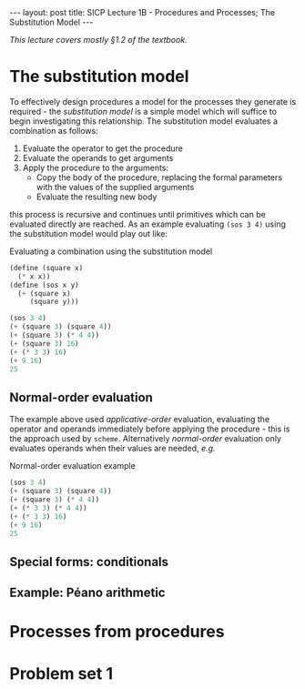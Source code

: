 #+BEGIN_EXPORT html
---
layout: post
title: SICP Lecture 1B - Procedures and Processes; The Substitution Model
---

<script src="https://cdn.mathjax.org/mathjax/latest/MathJax.js?config=TeX-AMS-MML_HTMLorMML" type="text/javascript"></script>
#+END_EXPORT

/This lecture covers mostly \S1.2 of the textbook./

* The substitution model 

To effectively design procedures a model for the processes they generate is required - the
/substitution model/ is a simple model which will suffice to begin investigating this relationship.
The substitution model evaluates a combination as follows:
1) Evaluate the operator to get the procedure
2) Evaluate the operands to get arguments
3) Apply the procedure to the arguments:
   - Copy the body of the procedure, replacing the formal parameters with the values of the supplied
     arguments
   - Evaluate the resulting new body
this process is recursive and continues until primitives which can be evaluated directly are
reached.
As an example evaluating ~(sos 3 4)~ using the substitution model would play out like:

#+CAPTION: Evaluating a combination using the substitution model
#+NAME: src:subst-model-example
#+BEGIN_SRC scheme
  (define (square x)
    (* x x))
  (define (sos x y)
    (+ (square x)
       (square y)))

  (sos 3 4)
  (+ (square 3) (square 4))
  (+ (square 3) (* 4 4))
  (+ (square 3) 16)
  (+ (* 3 3) 16)
  (+ 9 16)
  25
#+END_SRC

** Normal-order evaluation

The example above used /applicative-order/ evaluation, evaluating the operator and operands
immediately before applying the procedure - this is the approach used by =scheme=.
Alternatively /normal-order/ evaluation only evaluates operands when their values are needed, /e.g./
#+CAPTION: Normal-order evaluation example
#+NAME: src:subs-model-example-normal-order
#+BEGIN_SRC scheme
  (sos 3 4)
  (+ (square 3) (square 4))
  (+ (square 3) (* 4 4))
  (+ (* 3 3) (* 4 4))
  (+ (* 3 3) 16)
  (+ 9 16)
  25
#+END_SRC

** Special forms: conditionals

** Example: P\eacute{}ano arithmetic
* Processes from procedures
* Problem set 1
